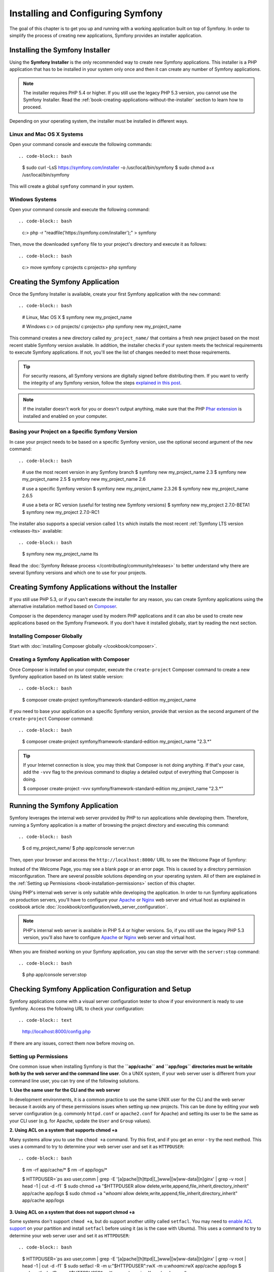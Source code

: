 .. index::
   single: Installing and Configuring Symfony

Installing and Configuring Symfony
==================================

The goal of this chapter is to get you up and running with a working application
built on top of Symfony. In order to simplify the process of creating new
applications, Symfony provides an installer application.

Installing the Symfony Installer
--------------------------------

Using the **Symfony Installer** is the only recommended way to create new Symfony
applications. This installer is a PHP application that has to be installed in your
system only once and then it can create any number of Symfony applications.

.. note::

    The installer requires PHP 5.4 or higher. If you still use the legacy
    PHP 5.3 version, you cannot use the Symfony Installer. Read the
    :ref:`book-creating-applications-without-the-installer` section to learn how
    to proceed.

Depending on your operating system, the installer must be installed in different
ways.

Linux and Mac OS X Systems
~~~~~~~~~~~~~~~~~~~~~~~~~~

Open your command console and execute the following commands::

.. code-block:: bash

    $ sudo curl -LsS https://symfony.com/installer -o /usr/local/bin/symfony
    $ sudo chmod a+x /usr/local/bin/symfony

This will create a global ``symfony`` command in your system.

Windows Systems
~~~~~~~~~~~~~~~

Open your command console and execute the following command::

.. code-block:: bash

    c:\> php -r "readfile('https://symfony.com/installer');" > symfony

Then, move the downloaded ``symfony`` file to your project's directory and
execute it as follows::

.. code-block:: bash

    c:\> move symfony c:\projects
    c:\projects\> php symfony

Creating the Symfony Application
--------------------------------

Once the Symfony Installer is available, create your first Symfony application
with the ``new`` command::

.. code-block:: bash

    # Linux, Mac OS X
    $ symfony new my_project_name

    # Windows
    c:\> cd projects/
    c:\projects\> php symfony new my_project_name

This command creates a new directory called ``my_project_name/`` that contains a
fresh new project based on the most recent stable Symfony version available. In
addition, the installer checks if your system meets the technical requirements
to execute Symfony applications. If not, you'll see the list of changes needed
to meet those requirements.

.. tip::

    For security reasons, all Symfony versions are digitally signed before
    distributing them. If you want to verify the integrity of any Symfony
    version, follow the steps `explained in this post`_.

.. note::

    If the installer doesn't work for you or doesn't output anything, make sure
    that the PHP `Phar extension`_ is installed and enabled on your computer.

Basing your Project on a Specific Symfony Version
~~~~~~~~~~~~~~~~~~~~~~~~~~~~~~~~~~~~~~~~~~~~~~~~~

In case your project needs to be based on a specific Symfony version, use the
optional second argument of the ``new`` command::

.. code-block:: bash

    # use the most recent version in any Symfony branch
    $ symfony new my_project_name 2.3
    $ symfony new my_project_name 2.5
    $ symfony new my_project_name 2.6

    # use a specific Symfony version
    $ symfony new my_project_name 2.3.26
    $ symfony new my_project_name 2.6.5

    # use a beta or RC version (useful for testing new Symfony versions)
    $ symfony new my_project 2.7.0-BETA1
    $ symfony new my_project 2.7.0-RC1

The installer also supports a special version called ``lts`` which installs the
most recent :ref:`Symfony LTS version <releases-lts>` available::

.. code-block:: bash

    $ symfony new my_project_name lts

Read the :doc:`Symfony Release process </contributing/community/releases>`
to better understand why there are several Symfony versions and which one
to use for your projects.

.. _book-creating-applications-without-the-installer:

Creating Symfony Applications without the Installer
---------------------------------------------------

If you still use PHP 5.3, or if you can't execute the installer for any reason,
you can create Symfony applications using the alternative installation method
based on `Composer`_.

Composer is the dependency manager used by modern PHP applications and it can
also be used to create new applications based on the Symfony Framework. If you
don't have it installed globally, start by reading the next section.

Installing Composer Globally
~~~~~~~~~~~~~~~~~~~~~~~~~~~~

Start with :doc:`installing Composer globally </cookbook/composer>`.

Creating a Symfony Application with Composer
~~~~~~~~~~~~~~~~~~~~~~~~~~~~~~~~~~~~~~~~~~~~

Once Composer is installed on your computer, execute the ``create-project`` Composer
command to create a new Symfony application based on its latest stable version::

.. code-block:: bash

    $ composer create-project symfony/framework-standard-edition my_project_name

If you need to base your application on a specific Symfony version, provide that
version as the second argument of the ``create-project`` Composer command::

.. code-block:: bash

    $ composer create-project symfony/framework-standard-edition my_project_name "2.3.*"

.. tip::

    If your Internet connection is slow, you may think that Composer is not
    doing anything. If that's your case, add the ``-vvv`` flag to the previous
    command to display a detailed output of everything that Composer is doing.

    $ composer create-project -vvv symfony/framework-standard-edition my_project_name "2.3.*"

Running the Symfony Application
-------------------------------

Symfony leverages the internal web server provided by PHP to run applications
while developing them. Therefore, running a Symfony application is a matter of
browsing the project directory and executing this command::

.. code-block:: bash

    $ cd my_project_name/
    $ php app/console server:run

Then, open your browser and access the ``http://localhost:8000/`` URL to see the
Welcome Page of Symfony:

.. image:: /images/quick_tour/welcome.png
   :align: center
   :alt:   Symfony Welcome Page

Instead of the Welcome Page, you may see a blank page or an error page.
This is caused by a directory permission misconfiguration. There are several
possible solutions depending on your operating system. All of them are
explained in the :ref:`Setting up Permissions <book-installation-permissions>`
section of this chapter.

Using PHP's internal web server is only suitable while developing the application.
In order to run Symfony applications on production servers, you'll have to
configure your `Apache`_ or `Nginx`_ web server and virtual host as explained in
cookbook article :doc:`/cookbook/configuration/web_server_configuration`.

.. note::

    PHP's internal web server is available in PHP 5.4 or higher versions. So, if you
    still use the legacy PHP 5.3 version, you'll also have to configure `Apache`_ or
    `Nginx`_ web server and virtual host.

When you are finished working on your Symfony application, you can stop the
server with the ``server:stop`` command::

.. code-block:: bash

    $ php app/console server:stop

Checking Symfony Application Configuration and Setup
----------------------------------------------------

Symfony applications come with a visual server configuration tester to show if
your environment is ready to use Symfony. Access the following URL to check your
configuration::

.. code-block:: text

    http://localhost:8000/config.php

If there are any issues, correct them now before moving on.

.. _book-installation-permissions:

Setting up Permissions
~~~~~~~~~~~~~~~~~~~~~~

One common issue when installing Symfony is that the **``app/cache`` and
``app/logs`` directories must be writable both by the web server and the
command line user**. On a UNIX system, if your web server user is different
from your command line user, you can try one of the following solutions.

**1. Use the same user for the CLI and the web server**

In development environments, it is a common practice to use the same UNIX
user for the CLI and the web server because it avoids any of these permissions
issues when setting up new projects. This can be done by editing your web server
configuration (e.g. commonly ``httpd.conf`` or ``apache2.conf`` for Apache) and setting
its user to be the same as your CLI user (e.g. for Apache, update the ``User``
and ``Group`` values).

**2. Using ACL on a system that supports chmod +a**

Many systems allow you to use the ``chmod +a`` command. Try this first,
and if you get an error - try the next method. This uses a command to
try to determine your web server user and set it as ``HTTPDUSER``::

.. code-block:: bash

    $ rm -rf app/cache/*
    $ rm -rf app/logs/*

    $ HTTPDUSER=`ps axo user,comm | grep -E '[a]pache|[h]ttpd|[_]www|[w]ww-data|[n]ginx' | grep -v root | head -1 | cut -d\  -f1`
    $ sudo chmod +a "$HTTPDUSER allow delete,write,append,file_inherit,directory_inherit" app/cache app/logs
    $ sudo chmod +a "`whoami` allow delete,write,append,file_inherit,directory_inherit" app/cache app/logs


**3. Using ACL on a system that does not support chmod +a**

Some systems don't support ``chmod +a``, but do support another utility
called ``setfacl``. You may need to `enable ACL support`_ on your partition
and install ``setfacl`` before using it (as is the case with Ubuntu). This
uses a command to try to determine your web server user and set it as
``HTTPDUSER``::

.. code-block:: bash

    $ HTTPDUSER=`ps axo user,comm | grep -E '[a]pache|[h]ttpd|[_]www|[w]ww-data|[n]ginx' | grep -v root | head -1 | cut -d\  -f1`
    $ sudo setfacl -R -m u:"$HTTPDUSER":rwX -m u:`whoami`:rwX app/cache app/logs
    $ sudo setfacl -dR -m u:"$HTTPDUSER":rwX -m u:`whoami`:rwX app/cache app/logs

If this doesn't work, try adding ``-n`` option.

**4. Without using ACL**

If none of the previous methods work for you, change the umask so that the
cache and log directories will be group-writable or world-writable (depending
if the web server user and the command line user are in the same group or not).
To achieve this, put the following line at the beginning of the ``app/console``,
``web/app.php`` and ``web/app_dev.php`` files::

    umask(0002); // This will let the permissions be 0775

    // or

    umask(0000); // This will let the permissions be 0777

Note that using the ACL is recommended when you have access to them
on your server because changing the umask is not thread-safe.

.. _installation-updating-vendors:

Updating Symfony Applications
-----------------------------

At this point, you've created a fully-functional Symfony application in which
you'll start to develop your own project. A Symfony application depends on
a number of external libraries. These are downloaded into the ``vendor/`` directory
and they are managed exclusively by Composer.

Updating those third-party libraries frequently is a good practice to prevent bugs
and security vulnerabilities. Execute the ``update`` Composer command to update
them all at once::

.. code-block:: bash

    $ cd my_project_name/
    $ composer update

Depending on the complexity of your project, this update process can take up to
several minutes to complete.

Using Source Control
--------------------

If you're using a version control system like `Git`_, you can safely commit all
your project's code. The reason is that Symfony applications already contain a
``.gitignore`` file specially prepared for Symfony.

For specific instructions on how best to set up your project to be stored
in Git, see cookbook article :doc:`/cookbook/workflow/new_project_git`.

Checking out a Versioned Symfony Application
~~~~~~~~~~~~~~~~~~~~~~~~~~~~~~~~~~~~~~~~~~~~

When using Composer to manage application's dependencies, it's recommended to
ignore the entire ``vendor/`` directory before committing its code to the
repository. This means that when checking out a Symfony application from a Git
repository, there will be no ``vendor/`` directory and the application won't
work out-of-the-box.

In order to make it work, check out the Symfony application and then execute the
``install`` Composer command to download and install all the dependencies required
by the application::

.. code-block:: bash

    $ cd my_project_name/
    $ composer install

How does Composer know which specific dependencies to install? Because when a
Symfony application is committed to a repository, the ``composer.json`` and
``composer.lock`` files are also committed. These files tell Composer which
dependencies (and which specific versions) to install for the application.

Installing the Symfony Demo Application
---------------------------------------

The Symfony Demo application is a fully-functional application that shows the
recommended way to develop Symfony applications. The application has been
conceived as a learning tool for Symfony newcomers and its source code contains
tons of comments and helpful notes.

In order to download the Symfony Demo application, execute the ``demo`` command
of the Symfony Installer anywhere in your system::

.. code-block:: bash

    # Linux, Mac OS X
    $ symfony demo

    # Windows
    c:\projects\> php symfony demo

Once downloaded, enter into the ``symfony_demo/`` directory and run the PHP's
built-in web server executing the ``php app/console server:run`` command. Access
to the ``http://localhost:8000`` URL in your browser to start using the Symfony
Demo application.

.. _installing-a-symfony2-distribution:

Installing a Symfony Distribution
---------------------------------

Symfony project packages "distributions", which are fully-functional applications
that include the Symfony core libraries, a selection of useful bundles, a
sensible directory structure and some default configuration. In fact, when you
created a Symfony application in the previous sections, you actually downloaded the
default distribution provided by Symfony, which is called *`Symfony Standard Edition`_*.

The Symfony Standard Edition is by far the most popular distribution and it's
also the best choice for developers starting with Symfony. However, the Symfony
Community has published other popular distributions that you may use in your
applications:

* The `Symfony CMF Standard Edition`_ is the best distribution to get started
  with the `Symfony CMF`_ project, which is a project that makes it easier for
  developers to add `CMS`_ functionality to applications built with the Symfony
  Framework.
* The `Symfony REST Edition`_ shows how to build an application that provides a
  RESTful API using the `FOSRestBundle`_ and several other related bundles.

Configuration Formats
---------------------

Symfony supports several configuration formats: YAML, XML and PHP. Throughout
the chapters, all configuration examples will be shown in all three formats.
Each has its own advantages and disadvantages. The choice of which to use is up
to you:

* *YAML*: Simple, clean and readable (learn more about YAML in the Yaml component
  documentation :doc:`/components/yaml/yaml_format`);

* *XML*: More powerful than YAML at times and supports IDE autocompletion;

* *PHP*: Very powerful but less readable than standard configuration formats.

Beginning Development
---------------------

Now that you have a fully-functional Symfony application, you can begin
development! Your distribution may contain some sample code - check the
``README.md`` file included with the distribution (open it as a text file)
to learn about what sample code was included with your distribution.

If you're new to Symfony, check out ":doc:`page_creation`", where you'll
learn how to create pages, change configuration, and do everything else you'll
need in your new application.

Be sure to also check out the :doc:`Cookbook </cookbook/index>`, which contains
a wide variety of articles about solving specific problems with Symfony.

.. _`explained in this post`: http://fabien.potencier.org/signing-project-releases.html
.. _`Phar extension`: http://php.net/manual/en/intro.phar.php
.. _`Composer`: https://getcomposer.org/
.. _`Apache`: http://httpd.apache.org/docs/current/mod/core.html#documentroot
.. _`Nginx`: http://wiki.nginx.org/Symfony
.. _`enable ACL support`: https://help.ubuntu.com/community/FilePermissionsACLs
.. _`Git`: http://git-scm.com/
.. _`Symfony Standard Edition`: https://github.com/symfony/symfony-standard
.. _`Symfony CMF Standard Edition`: https://github.com/symfony-cmf/symfony-cmf-standard
.. _`Symfony CMF`: http://cmf.symfony.com/
.. _`CMS`: https://en.wikipedia.org/wiki/Content_management_system
.. _`Symfony REST Edition`: https://github.com/gimler/symfony-rest-edition
.. _`FOSRestBundle`: https://github.com/FriendsOfSymfony/FOSRestBundle
